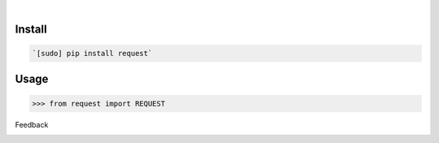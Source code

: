 .. image:: https://img.shields.io/pypi/pyversions/request.svg
    :target: https://pypi.org/pypi/request/

|

.. image:: https://api.codacy.com/project/badge/Grade/5334b8d2796f42d4b37a80183bf50e12
    :target: https://www.codacy.com/app/looking-for-a-job/request.py
.. image:: https://www.codefactor.io/repository/github/looking-for-a-job/request.py/badge
    :target: https://www.codefactor.io/repository/github/looking-for-a-job/request.py
.. image:: https://codeclimate.com/github/looking-for-a-job/request.py/badges/gpa.svg
    :target: https://codeclimate.com/github/looking-for-a-job/request.py
.. image:: https://img.shields.io/scrutinizer/g/looking-for-a-job/request.py.svg
    :target: https://scrutinizer-ci.com/g/looking-for-a-job/request.py/
.. image:: https://bettercodehub.com/edge/badge/looking-for-a-job/request.py?branch=master
    :target: https://bettercodehub.com/results/looking-for-a-job/request.py
.. image:: https://sonarcloud.io/api/project_badges/measure?project=request.py&metric=code_smells
    :target: https://sonarcloud.io/dashboard?id=request.py

Install
```````


.. code:: bash

    `[sudo] pip install request`

Usage
`````


.. code:: python

    >>> from request import REQUEST



Feedback



.. image:: https://img.shields.io/github/issues/looking-for-a-job/request.py.svg
    :target: https://github.com/looking-for-a-job

.. image:: https://img.shields.io/github/stars/looking-for-a-job/request.py.svg?style=social&label=Stars
    :target: https://github.com/looking-for-a-job/request.py

.. image:: https://img.shields.io/github/issues/looking-for-a-job/request.py.svg
    :target: https://github.com/looking-for-a-job/request.py/issues


